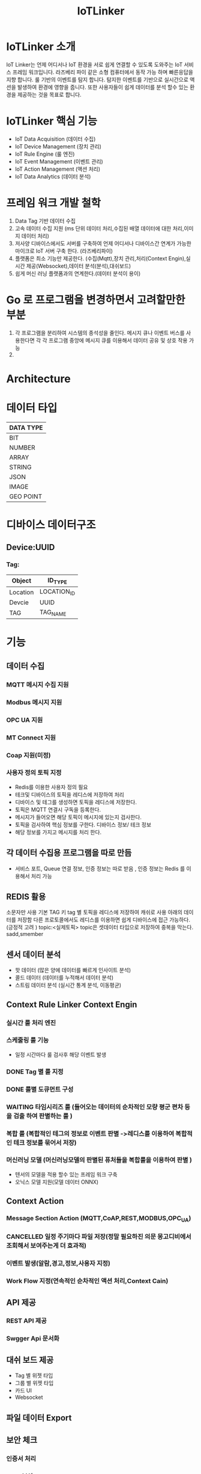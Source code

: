 #+TITLE:IoTLinker
#+STARTUP:showall


* IoTLinker 소개
  IoT Linker는 언제 어디서나 IoT 환경을 서로 쉽게 연결할 수 있도록 도와주는 IoT 서비스 프레임 워크입니다.
  라즈베리 파이 같은 소형 컴퓨터에서 동작 가능 하며 빠른응답을 지향 합니다. 룰 기반의 이벤트를 탐지 합니다.
  탐지한 이벤트를 기반으로 실시간으로 액션을 발생하여 환경에 영향을 줍니다. 
  또한 사용자들이 쉽게 데이터를 분석 할수 있는 환경을 제공하는 것을 목표로 합니다.

* IoTLinker 핵심 기능

  - IoT Data Acquisition (데이터 수집)
  - IoT Device Management (장치 관리)
  - IoT Rule Engine (룰 엔진)
  - IoT Event Management (이벤트 관리)
  - IoT Action Management (액션 처리)
  - IoT Data Analytics (데이터 분석)

* 프레임 워크 개발 철학
  1. Data Tag 기반 데이터 수집
  2. 고속 데이터 수집 지원 (ms 단위 데이터 처리,수집된 배열 데이터에 대한 처리,이미지 데이터 처리) 
  4. 저사양 디바이스에서도 서버를 구축하여 언제 어디서나 디바이스간 연계가 가능한 마이크로 IoT 서버 구축 한다.  (라즈베리파이)
  5. 플랫폼은 최소 기능만 제공한다. (수집(Mqtt),장치 관리,처리(Context Engin),실시간 제공(Websocket),데이터 분석(분석),대쉬보드)
  6. 쉽게  머신 러닝 플랫폼과의 연계한다.(데이터 분석이 용이)

* Go 로 프로그램을 변경하면서 고려할만한 부분
  1. 각 프로그램을 분리하여 시스템의 종석성을 줄인다. 
     메시지 큐나 이벤트 버스를 사용한다면 각 각 프로그램 중앙에 메시지 큐를 이용해서 데이터 공유 및 상호 작용 가능
  2.  

* Architecture
#+CAPTION: 
#+NAME:   fig:IoT-LINKER-01
[[./IoTLinker.png]]

* 데이터 타입

| DATA TYPE |
|-----------|
| BIT       |
| NUMBER    |
| ARRAY     |
| STRING    |
| JSON      |
| IMAGE     |
| GEO POINT |
|-----------|

* 디바이스 데이터구조
** Device:UUID
*** Tag:
| Object   | ID_TYPE     |
|----------+-------------|
| Location | LOCATION_ID |
| Devcie   | UUID        |
| TAG      | TAG_NAME    |
|----------+-------------|


* 기능 
** 데이터 수집
*** MQTT 메시지 수집 지원
*** Modbus 메시지 지원
*** OPC UA 지원
*** MT Connect 지원
*** Coap 지원(미정)
*** 사용자 정의 토픽 지정
    - Redis를 이용한 사용자 정의 필요
    - 테크및 디바이스의 토픽을 레디스에 저장하여 처리
    - 디바이스 및 테그를 생성하면 토픽을 레디스에 저장한다.
    - 토픽은 MQTT 연결시 구독을 등록한다.
    - 메시지가 들어오면 해당 토픽이 메시지에 있는지 검사한다.
    - 토픽을 검사하여 핵심 정보를 구한다. 디바이스 정보/ 테크 정보
    - 해당 정보를 가지고 메시지를 처리 한다. 

** 각 데이터 수집용 프로그램을 따로 만듬
   - 서비스 포트, Queue 연결 정보,  인증 정보는 따로 받음 , 인증 정보는 Redis 를 이용해서 처리 가능 





** REDIS 활용 
   소문자만 사용
   기본 TAG 키
   tag 별 토픽을 레디스에 저장하여 캐쉬로 사용
   아래의 데이터를 저장함
   다른 프로토콜에서도 레디스를 이용하면 쉽게 디바이스에 접근 가능하다. (긍정적 고려 )
   topic:<실제토픽>
   topic은 셋데이터 타입으로 저장하여 중복을 막는다.
   sadd,smember


** 센서 데이터 분석 
    - 핫 데이터 (많은 양에 데이터를 빠르게 인사이트 분석)
    - 콜드 데이터 (데이터를 누적해서 데이터 분석)
    - 스트림 데이터 분석 (실시간 통계 분석, 이동평균)


** Context Rule Linker Context Engin
*** 실시간 룰 처리 엔진 

*** 스케줄링 룰 기능
    - 일정 시간마다 룰 검사후 해당 이벤트 발생
*** DONE Tag 별 룰 지정
*** DONE 룰별 도큐먼트 구성
*** WAITING 타임시리즈 룰 (들어오는 데이터의 순차적인 모량 평군 편차 등을 검출 하여  판별하는 룰 )
*** 복합 룰 (복합적인 테그의 정보로 이벤트 판별 ->레디스를 이용하여 복합적인 테크 정보를 묶어서 저장)
*** 머신러닝 모델 (머신러닝모델의 판별된 퓨처들을 복합룰을 이용하여 판별 )
   - 텐서의 모델을 적용 할수 있는 프레임 워크 구축
   - 오닉스 모델 지원(모델 데이터 ONNX)


** Context Action
*** Message Section Action (MQTT,CoAP,REST,MODBUS,OPC_UA)
*** CANCELLED 일정 주기마다 파일 저장(정말 필요하진 의문 몽고디비에서  조회해서 보여주는게 더 효과적)
*** 이벤트 발생(알람,경고,정보,사용자 지정)
*** Work Flow 지정(연속적인 순차적인 액션 처리,Context Cain)



** API 제공
*** REST API 제공
*** Swgger Api 문서화

** 대쉬 보드 제공
   - Tag 별 위젯 타입
   - 그룹 별 위젯 타입
   - 카드 UI
   - Websocket

** 파일 데이터 Export

** 보안 체크
*** 인증서 처리 
*** Mqtt 보안


** 기본 모델 구성
*** DONE User
    - 사용자 수집 정보(메일 )
    - 등급(admin,manager,customer)

*** TODO Role
    - manager,admin,costomer
    - 소유권 개념이 필요
    - Tag, Group , Device 오너 개념이 필요 하다.
    - 향후를 위하여 구현을 미룸

*** DONE Tag
    + Tag 변경 이벤트를 감지하여 블록커에 등록을 해제 하거나 등록 한다.
    + Input/OutPut tag 지정
    + 스카다와 유사하게 구성 하자(기존 PLC 데이터에 적합 하도록 구성)
    + @listens_for(Image, 'after_delete') 참고
    + 데이터 타입
    + 테그 이름
    + 디바이스에서 유일한 이름을 가짐
    + Topic 을 가짐 레디스에 토픽을 등록 한다.
 
*** Location
    + LocationType 지정
    + 디바이스 위치
    + 논리적 위치나 gps 정보 보유
    + 빌딩 공장 위주

*** Device
    + TAG가 존재하는 디바이스
    + 하드웨어 및 소프트웨어
    + 테크를 보유하고 있음
    + UUID기준의 ID를 가짐: 022db29c-d0e2-11e5-bb4c-60f81dca7676
    + 디바이스 타입은 정적으로 하는가 동적으로 해야하는가?

*** Context Rule
    + Rule
    + 실행 액션 N개
    + 발생 이벤트 N개
    + 룰 종류
    + 룰은 데이터 타입 별로 정의
    + 룰을 에서 Json 데이터를 유연하게 처리 하도록 구성 필요(스크립트 엔진)
 
      | DATA TYPE | Rule                           |
      |-----------+--------------------------------|
      | All       | 기본 저장                      |
      | BIT       | True/flas,On/Off               |
      | NUMBER    | </>,= , 범위내, 범위 밖 /      |
      | ARRAY     | 합계/평균/분산/기울기/비트연산 |
      | STRING    | 같다 / 다르다                  |
      | Json      | 속성 연산                      |
      |           |                                |
      |-----------+--------------------------------|
      
    
*** Context Action
    + 룰에 따라서 수행되는 액션
    + 저장
    + 메시지 전송
    + 추가룰 지정
    + 새로운 테크를 만들어서 레디스에 저장
    + 연산 저장


*** Context Event 
    + 룰에 따라서 이벤트 발생
    + 그룹에 따라서 이벤트 발생
    + 타임 라인에 디스플레이 하기 좋은 구조를 가져야 함
    + 이벤트 타입을 가진다. (알람,알림,정의,행위 )

*** Context Event History 구성
    - 이벤트 처리 히스토리 저장

*** Context Action History 구성
    - 액션 처리 히스토리 저장

** UI (Vue.js)
*** Dashboard :대쉬 보드 구현은 최하위
    + 복수의 대쉬 보드 구성 가능
    + Layout 구성에 대한 방안 모색
    + 사용자 구성 가능
    + 산업용 구성에 적합하도록 구성
    + SCADA 작화에 대해서 생각해 보자
*** TagWeget 
    + TAG별 위젯 지정
    + 데이터 타입에 따라서 지정
    + 객체는 모양을 지정하거나 복수도 지정
*** WegetGroup
    + 복수의 위젯 구성
    + 그룹 객체 지정(그룹 객체 모양도 여러가지 구성)
    + 간단하게 보이는 뷰도 있었으면 한다. 클릭시 큰 화면을 보여줌(아이디어)



** 메시지 처리 프로세스

*** TODO Celery 를 이용한 메시지 처리(해당 부분 변경 예정)
    1. 주기적으로 데이터를 수집한다.
    2. 동일 프로세스를 이용해서 데이터를 정지 없이 계속 수집한다.
    3. 셀러리 모니터링 기능을 넣는다.
    4. 셀러리에서 엑션을 추가하는 방식을 이용해서 Chain 형태로 데이터를 처리한다.
    5. 그룹단위로 테크 처리
    6. 이슈 클래스로 처리할 필요 있음

*** TODO Linker Context Engine  (룰 엔진 처리)
    1. 레디스에 넣은 메시지를 메시지 처리 프로세스로 처리 한다.
    2. 그룹단위 프로세스 테그 단위 프로세스
    3. 해당 메시지의 속성을 값을 비교해서 처리 여부를 결정 한다.
    4. 초기에는 해당 테크 기간 등을 지정하여 메시지러를 저장하도록 하자
    5. 기간,Tag or Group 지정, 조건 지정 복수의 액션을 지정
    6. 데이터 처리 기능을설계 필요
**** 
| 컨텍스트 처리 구조          |
|-------------------------------------|
| 리소스: Tag/ Group/ 데이터 (메시지) |
| 조건 : < > = 기간               |
| 액션 : 파일저장               |
|                               |                                |
|-------------------------------------|

*** ActionAdapter: 필요한가?
    Action 사용할수 있는 Adpter
    - FilerAdapter
    - RestAdapter
    - MailAdapter
    - 
*** 디바이스 별 커넥션 관리
    + 디바이스 타임안웃 시간 동안 보유한 테그의 메시지가 없을 경우 TimeOut 으로 판별
    + 디바의에 주기적으로 핑을 날려서 커넥션을  확인 (정상적인 작동이 어려움)

*** Celery Task 작업
    - task Type 주기적인 작업
    - 일회성 작업
    - 일정 기간동안 유지되는 작업 ?? 가능한지 확인 필요
    - 긴 시간이 걸리는 작업

*** DONE message 수신
    1. 레디스 큐를 갱신 한다. 
    2. 메시지를 수신하면 레디스에 넣는다. Set Json 형태로 넣는다.
    3. 큐는 그룹 및 테크의 처리 방식에 따라서 처리 한다.
    4. 데이터 처리 룰에 따라서 그룹이나 테그의 정보를 처리 한다. 아직 룰의 정보 처리 방식은 아직 미정

*** Websocket
    - Dashboard Websocket 기능 추가

*** DATA Pub/Sub (TAG,DEVICE,History)


* 시작하기(튜토리얼 작성 ) 


* 설치하기 (Raspbarrypie,Ubuntu)


*** Service Application Start
    - IoTLinker run

** Redis Install
   - http://redis-py.readthedocs.io/en/latest/


** mosquitto Install
*** mosquitto start
#+BEGIN_SRC
   mosquitto -v or service moquitto start 
#+END_SRC

** MQTT
*** https://www.eclipse.org/paho/clients/python/docs/

** Node-Red Install // 필요 한가?

** Mongo DB

*** Mongodb Service Start
    서비스 자동시작
    systemctl enable mongod.service 

    서비스 수동 시작
    sudo service mongod start

   - use pyMongo
   - use mongoengin
   - http://docs.mongoengine.org/

*** 디바이스 게이트웨이
    - 각 노드들이 디바이스 정보를 게이트웨이에 등록하고 요청시 UUID 를 기준으로 제공한다.
    - 디바이스 데이터 캐쉬 기능을 담당
    - 각 노드를 네트워크로 구성하고 앞단에서 게이트 웨이를 통해서 여러 노드를 통합



